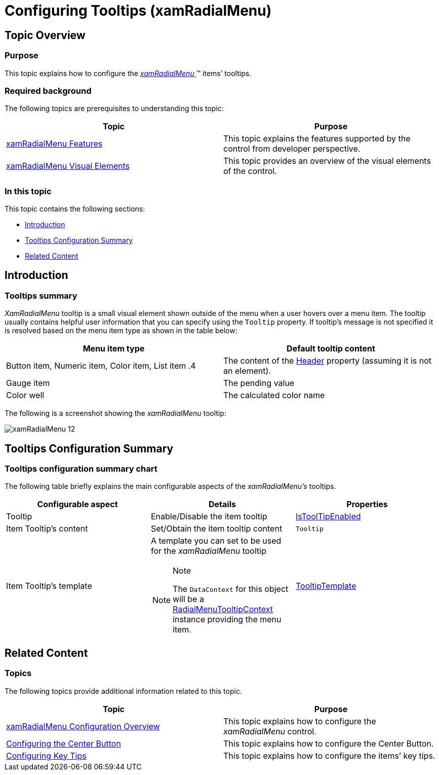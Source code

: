 ﻿////

|metadata|
{
    "name": "xamradialmenu-configuring-tooltips",
    "tags": ["How Do I"],
    "controlName": ["xamRadialMenu"],
    "guid": "e3885410-c37c-4c43-8e27-87965a2b91ec",  
    "buildFlags": [],
    "createdOn": "2016-05-25T18:21:57.917313Z"
}
|metadata|
////

= Configuring Tooltips (xamRadialMenu)

== Topic Overview

=== Purpose

This topic explains how to configure the link:{ApiPlatform}controls.menus.xamradialmenu.v{ProductVersion}~infragistics.controls.menus.xamradialmenu.html[ _xamRadialMenu_  ]™ items’ tooltips.

=== Required background

The following topics are prerequisites to understanding this topic:

[options="header", cols="a,a"]
|====
|Topic|Purpose

| link:xamradialmenu-features.html[xamRadialMenu Features]
|This topic explains the features supported by the control from developer perspective.

| link:xamradialmenu-visual-elements.html[xamRadialMenu Visual Elements]
|This topic provides an overview of the visual elements of the control.

|====

=== In this topic

This topic contains the following sections:

* <<_Ref378254351,Introduction>>
* <<_Ref378255630,Tooltips Configuration Summary>>
* <<_Ref378255637,Related Content>>

[[_Ref378254351]]
== Introduction

=== Tooltips summary

_XamRadialMenu_   tooltip is a small visual element shown outside of the menu when a user hovers over a menu item. The tooltip usually contains helpful user information that you can specify using the `Tooltip` property. If tooltip’s message is not specified it is resolved based on the menu item type as shown in the table below:

[options="header", cols="a,a"]
|====
|Menu item type|Default tooltip content

|Button item, Numeric item, Color item, List item
.4|The content of the link:{ApiPlatform}controls.menus.xamradialmenu.v{ProductVersion}~infragistics.controls.menus.radialmenuitem~header.html[Header] property (assuming it is not an element).

|Gauge item
|The pending value

|Color well
|The calculated color name

|====

The following is a screenshot showing the  _xamRadialMenu_   tooltip:

image::images/xamRadialMenu_12.png[]

[[_Ref378255630]]
== Tooltips Configuration Summary

=== Tooltips configuration summary chart

The following table briefly explains the main configurable aspects of the  _xamRadialMenu’s_   tooltips.

[options="header", cols="a,a,a"]
|====
|Configurable aspect|Details|Properties

|Tooltip
|Enable/Disable the item tooltip
| link:{ApiPlatform}controls.menus.xamradialmenu.v{ProductVersion}~infragistics.controls.menus.radialmenuitembase~istooltipenabled.html[IsToolTipEnabled]

|Item Tooltip’s content
|Set/Obtain the item tooltip content
|`Tooltip`

|Item Tooltip’s template
|A template you can set to be used for the _xamRadialMenu_ tooltip 

.Note 

[NOTE] 

==== 

The `DataContext` for this object will be a link:{ApiPlatform}controls.menus.xamradialmenu.v{ProductVersion}~infragistics.controls.menus.radialmenutooltipcontext.html[RadialMenuTooltipContext] instance providing the menu item. 

====
| link:{ApiPlatform}controls.menus.xamradialmenu.v{ProductVersion}~infragistics.controls.menus.radialmenuitembase~tooltiptemplate.html[TooltipTemplate]

|====

[[_Ref378255637]]
== Related Content

=== Topics

The following topics provide additional information related to this topic.

[options="header", cols="a,a"]
|====
|Topic|Purpose

| link:xamradialmenu-configuration-overview.html[xamRadialMenu Configuration Overview]
|This topic explains how to configure the _xamRadialMenu_ control.

| link:xamradialmenu-configuring-center-button.html[Configuring the Center Button]
|This topic explains how to configure the Center Button.

| link:xamradialmenu-configuring-key-tips.html[Configuring Key Tips]
|This topic explains how to configure the items’ key tips.

|====